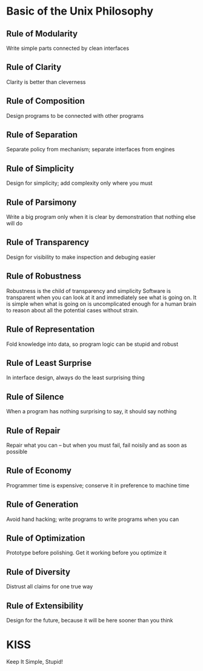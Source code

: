 * Basic of the Unix Philosophy
** Rule of Modularity
Write simple parts connected by clean interfaces
** Rule of Clarity
Clarity is better than cleverness
** Rule of Composition
Design programs to be connected with other programs
** Rule of Separation
Separate policy from mechanism; separate interfaces from engines
** Rule of Simplicity
Design for simplicity; add complexity only where you must
** Rule of Parsimony
Write a big program only when it is clear by demonstration that nothing else
will do
** Rule of Transparency
Design for visibility to make inspection and debuging easier
** Rule of Robustness
Robustness is the child of transparency and simplicity
Software is transparent when you can look at it and immediately see what
is going on. It is simple when what is going on is uncomplicated enough
for a human brain to reason about all the potential cases without strain.
** Rule of Representation
Fold knowledge into data, so program logic can be stupid and robust
** Rule of Least Surprise
In interface design, always do the least surprising thing
** Rule of Silence
When a program has nothing surprising to say, it should say nothing
** Rule of Repair
Repair what you can -- but when you must fail, fail noisily and as soon as
possible
** Rule of Economy
Programmer time is expensive; conserve it in preference to machine time
** Rule of Generation
Avoid hand hacking; write programs to write programs when you can
** Rule of Optimization
Prototype before polishing. Get it working before you optimize it
** Rule of Diversity
Distrust all claims for one true way
** Rule of Extensibility
Design for the future, because it will be here sooner than you think

* KISS
Keep It Simple, Stupid!
